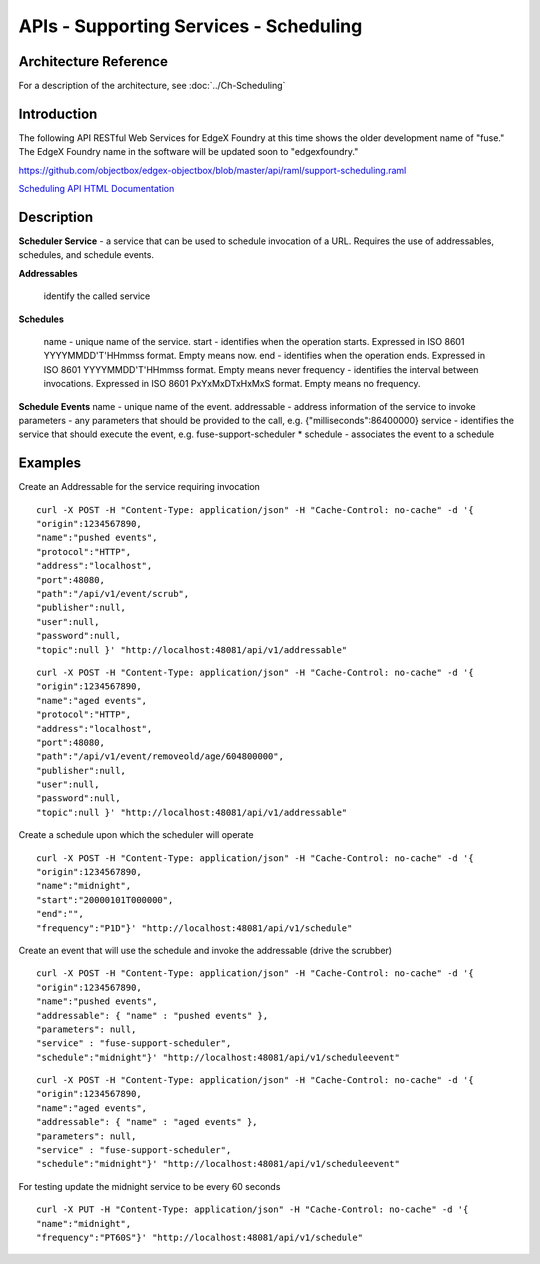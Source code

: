 #######################################
APIs - Supporting Services - Scheduling
#######################################

======================
Architecture Reference
======================

For a description of the architecture, see :doc:`../Ch-Scheduling` 

============
Introduction
============

The following API RESTful Web Services for EdgeX Foundry at this time shows the older development name of "fuse."  The EdgeX Foundry name in the software will be updated soon to "edgexfoundry." 

https://github.com/objectbox/edgex-objectbox/blob/master/api/raml/support-scheduling.raml

.. _`Scheduling API HTML Documentation`: support-scheduler.html
..

`Scheduling API HTML Documentation`_


===========
Description
===========

**Scheduler Service** - a service that can be used to schedule invocation of a URL. Requires the use of addressables, schedules, and schedule events.

**Addressables**

    identify the called service

**Schedules**

    name - unique name of the service.
    start - identifies when the operation starts. Expressed in ISO 8601 YYYYMMDD'T'HHmmss format. Empty means now.
    end - identifies when the operation ends. Expressed in ISO 8601 YYYYMMDD'T'HHmmss format. Empty means never
    frequency - identifies the interval between invocations. Expressed in ISO 8601 PxYxMxDTxHxMxS format. Empty means no frequency.

**Schedule Events** name - unique name of the event. addressable - address information of the service to invoke parameters - any parameters that should be provided to the call, e.g. {"milliseconds":86400000} service - identifies the service that should execute the event, e.g. fuse-support-scheduler * schedule - associates the event to a schedule

========
Examples
========

Create an Addressable for the service requiring invocation

::

   curl -X POST -H "Content-Type: application/json" -H "Cache-Control: no-cache" -d '{ 
   "origin":1234567890,
   "name":"pushed events",
   "protocol":"HTTP",
   "address":"localhost",
   "port":48080,
   "path":"/api/v1/event/scrub",
   "publisher":null,
   "user":null,
   "password":null,
   "topic":null }' "http://localhost:48081/api/v1/addressable"

::

   curl -X POST -H "Content-Type: application/json" -H "Cache-Control: no-cache" -d '{ 
   "origin":1234567890,
   "name":"aged events",
   "protocol":"HTTP",
   "address":"localhost",
   "port":48080,
   "path":"/api/v1/event/removeold/age/604800000",
   "publisher":null,
   "user":null,
   "password":null,
   "topic":null }' "http://localhost:48081/api/v1/addressable"

Create a schedule upon which the scheduler will operate

::

   curl -X POST -H "Content-Type: application/json" -H "Cache-Control: no-cache" -d '{ 
   "origin":1234567890,
   "name":"midnight",
   "start":"20000101T000000",
   "end":"",
   "frequency":"P1D"}' "http://localhost:48081/api/v1/schedule"

Create an event that will use the schedule and invoke the addressable (drive the scrubber)

::

   curl -X POST -H "Content-Type: application/json" -H "Cache-Control: no-cache" -d '{ 
   "origin":1234567890,
   "name":"pushed events",
   "addressable": { "name" : "pushed events" },
   "parameters": null,
   "service" : "fuse-support-scheduler",
   "schedule":"midnight"}' "http://localhost:48081/api/v1/scheduleevent"

::

   curl -X POST -H "Content-Type: application/json" -H "Cache-Control: no-cache" -d '{ 
   "origin":1234567890,
   "name":"aged events",
   "addressable": { "name" : "aged events" },
   "parameters": null,
   "service" : "fuse-support-scheduler",
   "schedule":"midnight"}' "http://localhost:48081/api/v1/scheduleevent"

For testing update the midnight service to be every 60 seconds

::

   curl -X PUT -H "Content-Type: application/json" -H "Cache-Control: no-cache" -d '{ 
   "name":"midnight",
   "frequency":"PT60S"}' "http://localhost:48081/api/v1/schedule"

